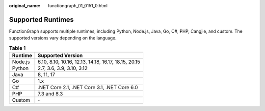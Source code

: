 :original_name: functiongraph_01_0151_0.html

.. _functiongraph_01_0151_0:

Supported Runtimes
==================

FunctionGraph supports multiple runtimes, including Python, Node.js, Java, Go, C#, PHP, Cangjie, and custom. The supported versions vary depending on the language.

.. table:: **Table 1**

   ======= ====================================================
   Runtime Supported Version
   ======= ====================================================
   Node.js 6.10, 8.10, 10.16, 12.13, 14.18, 16.17, 18.15, 20.15
   Python  2.7, 3.6, 3.9, 3.10, 3.12
   Java    8, 11, 17
   Go      1.x
   C#      .NET Core 2.1, .NET Core 3.1, .NET Core 6.0
   PHP     7.3 and 8.3
   Custom  ``-``
   ======= ====================================================

